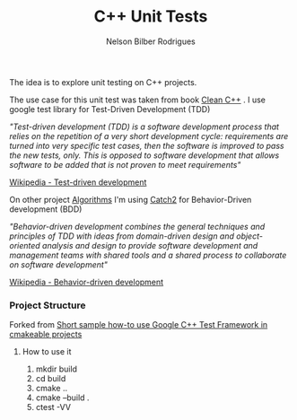 #+Title: C++ Unit Tests
#+Author: Nelson Bilber Rodrigues

The idea is to explore unit testing on C++ projects. 

The use case for this unit test was taken from book [[https://www.clean-cpp.com/][Clean C++]] . I use google test library for Test-Driven Development (TDD)

/"Test-driven development (TDD) is a software development process that relies on the repetition of a very short development cycle: requirements are turned into very specific test cases, then the software is improved to pass the new tests, only. This is opposed to software development that allows software to be added that is not proven to meet requirements"/

[[https://en.wikipedia.org/wiki/Test-driven_development][Wikipedia - Test-driven development]]


On other project [[https://github.com/NelsonBilber/algorithms][Algorithms]] I'm using [[https://github.com/catchorg/Catch2][Catch2]] for Behavior-Driven development (BDD) 

/"Behavior-driven development combines the general techniques and principles of TDD with ideas from domain-driven design and object-oriented analysis and design to provide software development and management teams with shared tools and a shared process to collaborate on software development"/

[[https://en.wikipedia.org/wiki/Behavior-driven_development][Wikipedia - Behavior-driven development]]


*** Project Structure

Forked from [[https://github.com/snikulov/google-test-examples][Short sample how-to use Google C++ Test Framework in cmakeable projects]]


**** How to use it

1. mkdir build
2. cd build
4. cmake ..
3. cmake --build .
4. ctest -VV
